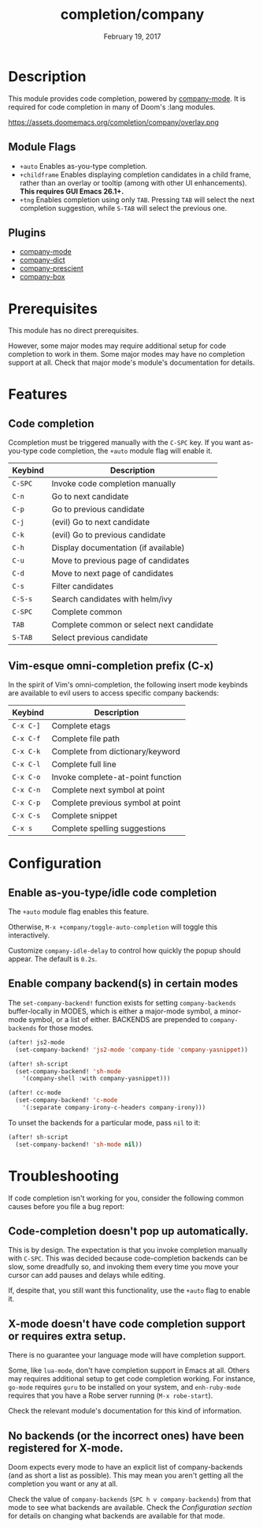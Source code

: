 #+TITLE:   completion/company
#+DATE:    February 19, 2017
#+SINCE:   v2.0
#+STARTUP: inlineimages

* Table of Contents :TOC_3:noexport:
- [[#description][Description]]
  - [[#module-flags][Module Flags]]
  - [[#plugins][Plugins]]
- [[#prerequisites][Prerequisites]]
- [[#features][Features]]
  - [[#code-completion][Code completion]]
  - [[#vim-esque-omni-completion-prefix-c-x][Vim-esque omni-completion prefix (C-x)]]
- [[#configuration][Configuration]]
  - [[#enable-as-you-typeidle-code-completion][Enable as-you-type/idle code completion]]
  - [[#enable-company-backends-in-certain-modes][Enable company backend(s) in certain modes]]
- [[#troubleshooting][Troubleshooting]]
  - [[#code-completion-doesnt-pop-up-automatically][Code-completion doesn't pop up automatically.]]
  - [[#x-mode-doesnt-have-code-completion-support-or-requires-extra-setup][X-mode doesn't have code completion support or requires extra setup.]]
  - [[#no-backends-or-the-incorrect-ones-have-been-registered-for-x-mode][No backends (or the incorrect ones) have been registered for X-mode.]]

* Description
This module provides code completion, powered by [[https://github.com/company-mode/company-mode][company-mode]]. It is required
for code completion in many of Doom's :lang modules.

https://assets.doomemacs.org/completion/company/overlay.png

** Module Flags
+ =+auto= Enables as-you-type completion.
+ =+childframe= Enables displaying completion candidates in a child frame,
  rather than an overlay or tooltip (among with other UI enhancements). *This
  requires GUI Emacs 26.1+.*
+ =+tng= Enables completion using only ~TAB~. Pressing ~TAB~ will select the
  next completion suggestion, while ~S-TAB~ will select the previous one.

** Plugins
+ [[https://github.com/company-mode/company-mode][company-mode]]
+ [[https://github.com/hlissner/emacs-company-dict][company-dict]]
+ [[https://github.com/raxod502/prescient.el][company-prescient]]
+ [[https://github.com/sebastiencs/company-box][company-box]]

* Prerequisites
This module has no direct prerequisites.

However, some major modes may require additional setup for code completion to
work in them. Some major modes may have no completion support at all. Check that
major mode's module's documentation for details.

* Features
** Code completion
Ccompletion must be triggered manually with the =C-SPC= key. If you want
as-you-type code completion, the ~+auto~ module flag will enable it.

| Keybind | Description                              |
|---------+------------------------------------------|
| =C-SPC= | Invoke code completion manually          |
| =C-n=   | Go to next candidate                     |
| =C-p=   | Go to previous candidate                 |
| =C-j=   | (evil) Go to next candidate              |
| =C-k=   | (evil) Go to previous candidate          |
| =C-h=   | Display documentation (if available)     |
| =C-u=   | Move to previous page of candidates      |
| =C-d=   | Move to next page of candidates          |
| =C-s=   | Filter candidates                        |
| =C-S-s= | Search candidates with helm/ivy          |
| =C-SPC= | Complete common                          |
| =TAB=   | Complete common or select next candidate |
| =S-TAB= | Select previous candidate                |

** Vim-esque omni-completion prefix (C-x)
In the spirit of Vim's omni-completion, the following insert mode keybinds are
available to evil users to access specific company backends:

| Keybind   | Description                       |
|-----------+-----------------------------------|
| =C-x C-]= | Complete etags                    |
| =C-x C-f= | Complete file path                |
| =C-x C-k= | Complete from dictionary/keyword  |
| =C-x C-l= | Complete full line                |
| =C-x C-o= | Invoke complete-at-point function |
| =C-x C-n= | Complete next symbol at point     |
| =C-x C-p= | Complete previous symbol at point |
| =C-x C-s= | Complete snippet                  |
| =C-x s=   | Complete spelling suggestions     |

* Configuration
** Enable as-you-type/idle code completion
The =+auto= module flag enables this feature.

Otherwise, ~M-x +company/toggle-auto-completion~ will toggle this interactively.

Customize ~company-idle-delay~ to control how quickly the popup should appear.
The default is ~0.2s~.

** Enable company backend(s) in certain modes
The ~set-company-backend!~ function exists for setting ~company-backends~
buffer-locally in MODES, which is either a major-mode symbol, a minor-mode
symbol, or a list of either. BACKENDS are prepended to ~company-backends~ for
those modes.

#+BEGIN_SRC emacs-lisp
(after! js2-mode
  (set-company-backend! 'js2-mode 'company-tide 'company-yasnippet))

(after! sh-script
  (set-company-backend! 'sh-mode
    '(company-shell :with company-yasnippet)))

(after! cc-mode
  (set-company-backend! 'c-mode
    '(:separate company-irony-c-headers company-irony)))
#+END_SRC

To unset the backends for a particular mode, pass ~nil~ to it:

#+BEGIN_SRC emacs-lisp
(after! sh-script
  (set-company-backend! 'sh-mode nil))
#+END_SRC

* Troubleshooting
If code completion isn't working for you, consider the following common causes
before you file a bug report:

** Code-completion doesn't pop up automatically.
This is by design. The expectation is that you invoke completion manually with
=C-SPC=. This was decided because code-completion backends can be slow, some
dreadfully so, and invoking them every time you move your cursor can add pauses
and delays while editing.

If, despite that, you still want this functionality, use the =+auto= flag to
enable it.

** X-mode doesn't have code completion support or requires extra setup.
There is no guarantee your language mode will have completion support.

Some, like ~lua-mode~, don't have completion support in Emacs at all. Others may
requires additional setup to get code completion working. For instance,
~go-mode~ requires ~guru~ to be installed on your system, and ~enh-ruby-mode~
requires that you have a Robe server running (~M-x robe-start~).

Check the relevant module's documentation for this kind of information.

** No backends (or the incorrect ones) have been registered for X-mode.
Doom expects every mode to have an explicit list of company-backends (and as
short a list as possible). This may mean you aren't getting all the completion
you want or any at all.

Check the value of ~company-backends~ (=SPC h v company-backends=) from that
mode to see what backends are available. Check the [[*Assigning company backend(s) to modes][Configuration section]] for
details on changing what backends are available for that mode.
